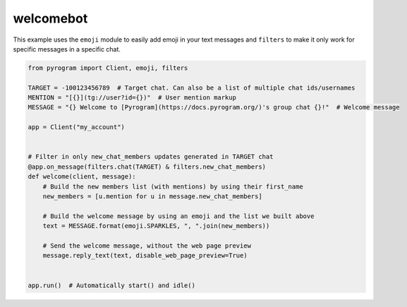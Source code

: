 welcomebot
==========

This example uses the ``emoji`` module to easily add emoji in your text messages and ``filters``
to make it only work for specific messages in a specific chat.

.. code-block:: python

    from pyrogram import Client, emoji, filters

    TARGET = -100123456789  # Target chat. Can also be a list of multiple chat ids/usernames
    MENTION = "[{}](tg://user?id={})"  # User mention markup
    MESSAGE = "{} Welcome to [Pyrogram](https://docs.pyrogram.org/)'s group chat {}!"  # Welcome message

    app = Client("my_account")


    # Filter in only new_chat_members updates generated in TARGET chat
    @app.on_message(filters.chat(TARGET) & filters.new_chat_members)
    def welcome(client, message):
        # Build the new members list (with mentions) by using their first_name
        new_members = [u.mention for u in message.new_chat_members]

        # Build the welcome message by using an emoji and the list we built above
        text = MESSAGE.format(emoji.SPARKLES, ", ".join(new_members))

        # Send the welcome message, without the web page preview
        message.reply_text(text, disable_web_page_preview=True)


    app.run()  # Automatically start() and idle()